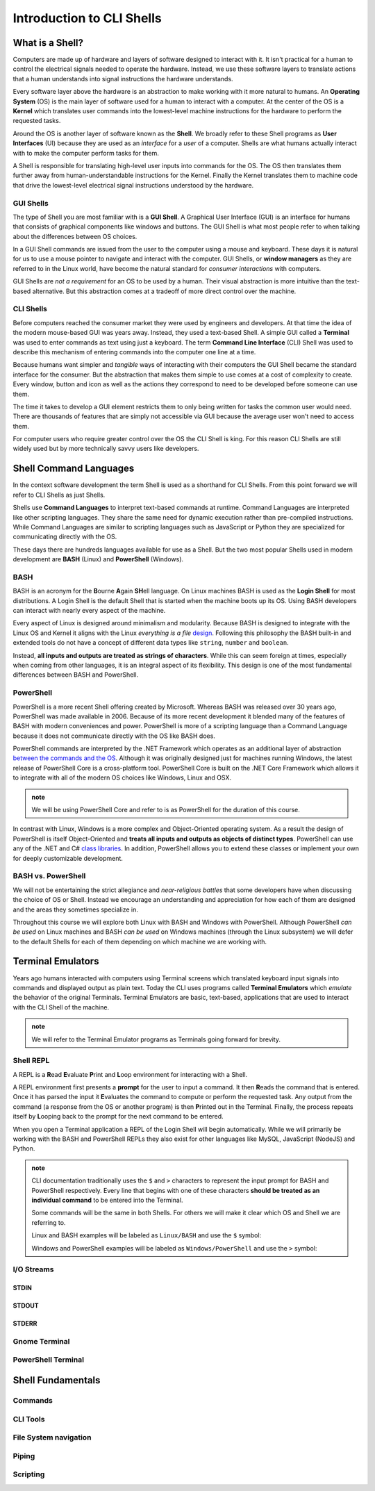==========================
Introduction to CLI Shells
==========================

What is a Shell?
================

Computers are made up of hardware and layers of software designed to interact with it. It isn't practical for a human to control the electrical signals needed to operate the hardware. Instead, we use these software layers to translate actions that a human understands into signal instructions the hardware understands. 

Every software layer above the hardware is an abstraction to make working with it more natural to humans. An **Operating System** (OS) is the main layer of software used for a human to interact with a computer. At the center of the OS is a **Kernel** which translates user commands into the lowest-level machine instructions for the hardware to perform the requested tasks.

Around the OS is another layer of software known as the **Shell**. We broadly refer to these Shell programs as **User Interfaces** (UI) because they are used as an *interface* for a *user* of a computer. Shells are what humans actually interact with to make the computer perform tasks for them.

A Shell is responsible for translating high-level user inputs into commands for the OS. The OS then translates them further away from human-understandable instructions for the Kernel. Finally the Kernel translates them to machine code that drive the lowest-level electrical signal instructions understood by the hardware.

GUI Shells
----------

The type of Shell you are most familiar with is a **GUI Shell**. A Graphical User Interface (GUI) is an interface for humans that consists of graphical components like windows and buttons. The GUI Shell is what most people refer to when talking about the differences between OS choices.

In a GUI Shell commands are issued from the user to the computer using a mouse and keyboard. These days it is natural for us to use a mouse pointer to navigate and interact with the computer. GUI Shells, or **window managers** as they are referred to in the Linux world, have become the natural standard for *consumer interactions* with computers.

GUI Shells are *not a requirement* for an OS to be used by a human. Their visual abstraction is more intuitive than the text-based alternative. But this abstraction comes at a tradeoff of more direct control over the machine.

CLI Shells
----------

Before computers reached the consumer market they were used by engineers and developers. At that time the idea of the modern mouse-based GUI was years away. Instead, they used a text-based Shell. A simple GUI called a **Terminal** was used to enter commands as text using just a keyboard. The term **Command Line Interface** (CLI) Shell was used to describe this mechanism of entering commands into the computer one line at a time. 

Because humans want simpler and *tangible* ways of interacting with their computers the GUI Shell became the standard interface for the consumer. But the abstraction that makes them simple to use comes at a cost of complexity to create. Every window, button and icon as well as the actions they correspond to need to be developed before someone can use them.

The time it takes to develop a GUI element restricts them to only being written for tasks the common user would need. There are thousands of features that are simply not accessible 
via GUI because the average user won't need to access them. 

For computer users who require greater control over the OS the CLI Shell is king. For this reason CLI Shells are still widely used but by more technically savvy users like developers.

Shell Command Languages
========================

In the context software development the term Shell is used as a shorthand for CLI Shells. From this point forward we will refer to CLI Shells as just Shells. 

Shells use **Command Languages** to interpret text-based commands at runtime. Command Languages are interpreted like other scripting languages. They share the same need for dynamic execution rather than pre-compiled instructions. While Command Languages are similar to scripting languages such as JavaScript or Python they are specialized for communicating directly with the OS. 

These days there are hundreds languages available for use as a Shell. But the two most popular Shells used in modern development are **BASH** (Linux) and **PowerShell** (Windows).

BASH
----

BASH is an acronym for the **B**\ourne **A**\gain **SH**\ell language. On Linux machines BASH is used as the **Login Shell** for most distributions. A Login Shell is the default Shell that is started when the machine boots up its OS. Using BASH developers can interact with nearly every aspect of the machine. 

Every aspect of Linux is designed around minimalism and modularity. Because BASH is designed to integrate with the Linux OS and Kernel it aligns with the Linux *everything is a file* `design <https://opensource.com/life/15/9/everything-is-a-file>`_.  Following this philosophy the BASH built-in and extended tools do not have a concept of different data types like ``string``, ``number`` and ``boolean``. 

Instead, **all inputs and outputs are treated as strings of characters**. While this can seem foreign at times, especially when coming from other languages, it is an integral aspect of its flexibility. This design is one of the most fundamental differences between BASH and PowerShell.

PowerShell
----------

PowerShell is a more recent Shell offering created by Microsoft. Whereas BASH was released over 30 years ago, PowerShell was made available in 2006. Because of its more recent development it blended many of the features of BASH with modern conveniences and power. PowerShell is more of a scripting language than a Command Language because it does not communicate directly with the OS like BASH does.

PowerShell commands are interpreted by the .NET Framework which operates as an additional layer of abstraction `between the commands and the OS <https://dotnet.microsoft.com/learn/dotnet/what-is-dotnet-framework#architecture>`_. Although it was originally designed just for machines running Windows, the latest release of PowerShell Core is a cross-platform tool. PowerShell Core is built on the .NET Core Framework which allows it to integrate 
with all of the modern OS choices like Windows, Linux and OSX. 

.. admonition:: note

   We will be using PowerShell Core and refer to is as PowerShell for the duration of this course.

In contrast with Linux, Windows is a more complex and Object-Oriented operating system. As a result the design of PowerShell is itself Object-Oriented and **treats all inputs and outputs as objects of distinct types**. PowerShell can use any of the .NET and C# `class libraries <https://docs.microsoft.com/en-us/dotnet/standard/class-library-overview>`_. In addition, PowerShell allows you to extend these classes or implement your own for deeply customizable development.

BASH vs. PowerShell
-------------------

We will not be entertaining the strict allegiance and *near-religious battles* that some developers have when discussing the choice of OS or Shell. Instead we encourage an understanding and appreciation for how each of them are designed and the areas they sometimes specialize in.

Throughout this course we will explore both Linux with BASH and Windows with PowerShell. Although PowerShell *can be used* on Linux machines and BASH *can be used* on Windows machines (through the Linux subsystem) we will defer to the default Shells for each of them depending on which machine we are working with.

Terminal Emulators
===================

Years ago humans interacted with computers using Terminal screens which translated keyboard input signals into commands and displayed output as plain text. Today the CLI uses programs called **Terminal Emulators** which *emulate* the behavior of the original Terminals. Terminal Emulators are basic, text-based, applications that are used to interact with the CLI Shell of the machine.

.. admonition:: note

   We will refer to the Terminal Emulator programs as Terminals going forward for brevity.

Shell REPL
----------

A REPL is a **R**\ead **E**\valuate **P**\rint and **L**\oop environment for interacting with a Shell.

A REPL environment first presents a **prompt** for the user to input a command. It then **R**\eads the command that is entered. Once it has parsed the input it **E**\valuates the command to compute or perform the requested task. Any output from the command (a response from the OS or another program) is then **P**\rinted out in the Terminal. Finally, the process repeats itself by **L**\ooping back to the prompt for the next command to be entered.

When you open a Terminal application a REPL of the Login Shell will begin automatically. While we will primarily be working with the BASH and PowerShell REPLs they also exist for other languages like MySQL, JavaScript (NodeJS) and Python.

.. admonition:: note

   CLI documentation traditionally uses the ``$`` and ``>`` characters to represent the input prompt for BASH and PowerShell respectively. Every line that begins with one of these characters **should be treated as an individual command** to be entered into the Terminal. 
   
   Some commands will be the same in both Shells. For others we will make it clear which OS and Shell we are referring to.

   Linux and BASH examples will be labeled as ``Linux/BASH`` and use the ``$`` symbol:

   .. sourcecode:: bash
      :caption: Linux/BASH
   
      $ command

   Windows and PowerShell examples will be labeled as ``Windows/PowerShell`` and use the ``>`` symbol:

   .. sourcecode:: powershell
      :caption: Windows/PowerShell
   
      > command

I/O Streams
-----------

STDIN
^^^^^

STDOUT
^^^^^^

STDERR
^^^^^^

Gnome Terminal
--------------

PowerShell Terminal
--------------------

Shell Fundamentals
==================

Commands
--------

CLI Tools
---------

File System navigation
----------------------

Piping
------

Scripting
---------
